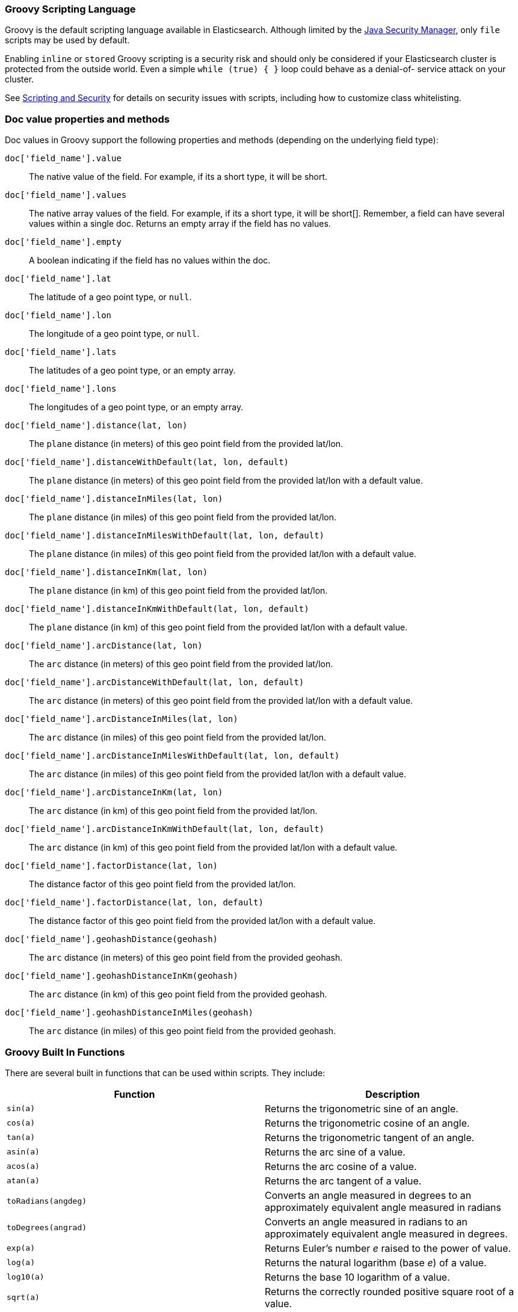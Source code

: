 [[modules-scripting-groovy]]
=== Groovy Scripting Language

Groovy is the default scripting language available in Elasticsearch. Although
limited by the <<java-security-manager,Java Security Manager>>, only `file`
scripts may be used by default.

Enabling `inline` or `stored` Groovy scripting is a security risk and should
only be considered if your Elasticsearch cluster is protected from the outside
world. Even a simple `while (true) { }` loop could behave as a denial-of-
service attack on your cluster.

See <<modules-scripting-security, Scripting and Security>> for details
on security issues with scripts, including how to customize class
whitelisting.

[float]
=== Doc value properties and methods

Doc values in Groovy support the following properties and methods (depending
on the underlying field type):

`doc['field_name'].value`::
    The native value of the field. For example, if its a short type, it will be short.

`doc['field_name'].values`::
    The native array values of the field. For example, if its a short type,
     it will be short[]. Remember, a field can have several values within a
     single doc. Returns an empty array if the field has no values.

`doc['field_name'].empty`::
    A boolean indicating if the field has no values within the doc.

`doc['field_name'].lat`::
    The latitude of a geo point type, or `null`.

`doc['field_name'].lon`::
    The longitude of a geo point type, or `null`.

`doc['field_name'].lats`::
    The latitudes of a geo point type, or an empty array.

`doc['field_name'].lons`::
    The longitudes of a geo point type, or an empty array.

`doc['field_name'].distance(lat, lon)`::
    The `plane` distance (in meters) of this geo point field from the provided lat/lon.

`doc['field_name'].distanceWithDefault(lat, lon, default)`::
    The `plane` distance (in meters) of this geo point field from the provided lat/lon with a default value.

`doc['field_name'].distanceInMiles(lat, lon)`::
    The `plane` distance (in miles) of this geo point field from the provided lat/lon.

`doc['field_name'].distanceInMilesWithDefault(lat, lon, default)`::
    The `plane` distance (in miles) of this geo point field from the provided lat/lon with a default value.

`doc['field_name'].distanceInKm(lat, lon)`::
    The `plane` distance (in km) of this geo point field from the provided lat/lon.

`doc['field_name'].distanceInKmWithDefault(lat, lon, default)`::
    The `plane` distance (in km) of this geo point field from the provided lat/lon with a default value.

`doc['field_name'].arcDistance(lat, lon)`::
    The `arc` distance (in meters) of this geo point field from the provided lat/lon.

`doc['field_name'].arcDistanceWithDefault(lat, lon, default)`::
    The `arc` distance (in meters) of this geo point field from the provided lat/lon with a default value.

`doc['field_name'].arcDistanceInMiles(lat, lon)`::
    The `arc` distance (in miles) of this geo point field from the provided lat/lon.

`doc['field_name'].arcDistanceInMilesWithDefault(lat, lon, default)`::
    The `arc` distance (in miles) of this geo point field from the provided lat/lon with a default value.

`doc['field_name'].arcDistanceInKm(lat, lon)`::
    The `arc` distance (in km) of this geo point field from the provided lat/lon.

`doc['field_name'].arcDistanceInKmWithDefault(lat, lon, default)`::
    The `arc` distance (in km) of this geo point field from the provided lat/lon with a default value.

`doc['field_name'].factorDistance(lat, lon)`::
    The distance factor of this geo point field from the provided lat/lon.

`doc['field_name'].factorDistance(lat, lon, default)`::
    The distance factor of this geo point field from the provided lat/lon with a default value.

`doc['field_name'].geohashDistance(geohash)`::
    The `arc` distance (in meters) of this geo point field from the provided geohash.

`doc['field_name'].geohashDistanceInKm(geohash)`::
    The `arc` distance (in km) of this geo point field from the provided geohash.

`doc['field_name'].geohashDistanceInMiles(geohash)`::
    The `arc` distance (in miles) of this geo point field from the provided geohash.


[float]
=== Groovy Built In Functions

There are several built in functions that can be used within scripts.
They include:

[cols="<,<",options="header",]
|=======================================================================
|Function |Description
|`sin(a)` |Returns the trigonometric sine of an angle.

|`cos(a)` |Returns the trigonometric cosine of an angle.

|`tan(a)` |Returns the trigonometric tangent of an angle.

|`asin(a)` |Returns the arc sine of a value.

|`acos(a)` |Returns the arc cosine of a value.

|`atan(a)` |Returns the arc tangent of a value.

|`toRadians(angdeg)` |Converts an angle measured in degrees to an
approximately equivalent angle measured in radians

|`toDegrees(angrad)` |Converts an angle measured in radians to an
approximately equivalent angle measured in degrees.

|`exp(a)` |Returns Euler's number _e_ raised to the power of value.

|`log(a)` |Returns the natural logarithm (base _e_) of a value.

|`log10(a)` |Returns the base 10 logarithm of a value.

|`sqrt(a)` |Returns the correctly rounded positive square root of a
value.

|`cbrt(a)` |Returns the cube root of a double value.

|`IEEEremainder(f1, f2)` |Computes the remainder operation on two
arguments as prescribed by the IEEE 754 standard.

|`ceil(a)` |Returns the smallest (closest to negative infinity) value
that is greater than or equal to the argument and is equal to a
mathematical integer.

|`floor(a)` |Returns the largest (closest to positive infinity) value
that is less than or equal to the argument and is equal to a
mathematical integer.

|`rint(a)` |Returns the value that is closest in value to the argument
and is equal to a mathematical integer.

|`atan2(y, x)` |Returns the angle _theta_ from the conversion of
rectangular coordinates (_x_, _y_) to polar coordinates (r,_theta_).

|`pow(a, b)` |Returns the value of the first argument raised to the
power of the second argument.

|`round(a)` |Returns the closest _int_ to the argument.

|`random()` |Returns a random _double_ value.

|`abs(a)` |Returns the absolute value of a value.

|`max(a, b)` |Returns the greater of two values.

|`min(a, b)` |Returns the smaller of two values.

|`ulp(d)` |Returns the size of an ulp of the argument.

|`signum(d)` |Returns the signum function of the argument.

|`sinh(x)` |Returns the hyperbolic sine of a value.

|`cosh(x)` |Returns the hyperbolic cosine of a value.

|`tanh(x)` |Returns the hyperbolic tangent of a value.

|`hypot(x, y)` |Returns sqrt(_x2_ + _y2_) without intermediate overflow
or underflow.
|=======================================================================
